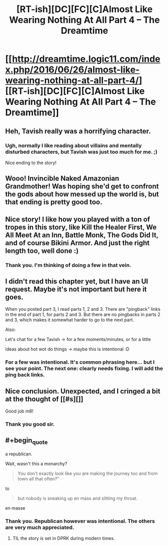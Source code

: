 #+TITLE: [RT-ish][DC][FC][C]Almost Like Wearing Nothing At All Part 4 – The Dreamtime

* [[http://dreamtime.logic11.com/index.php/2016/06/26/almost-like-wearing-nothing-at-all-part-4/][[RT-ish][DC][FC][C]Almost Like Wearing Nothing At All Part 4 – The Dreamtime]]
:PROPERTIES:
:Author: logic11
:Score: 12
:DateUnix: 1466941086.0
:END:

** Heh, Tavish really was a horrifying character.
:PROPERTIES:
:Author: traverseda
:Score: 4
:DateUnix: 1466942237.0
:END:

*** Ugh, normally I like reading about villains and mentally disturbed characters, but Tavish was just too much for me. ;)

Nice ending to the story!
:PROPERTIES:
:Author: xamueljones
:Score: 1
:DateUnix: 1466955640.0
:END:


** Wooo! Invincible Naked Amazonian Grandmother! Was hoping she'd get to confront the gods about how messed up the world is, but that ending is pretty good too.
:PROPERTIES:
:Author: GrecklePrime
:Score: 2
:DateUnix: 1466949242.0
:END:


** Nice story! I like how you played with a ton of tropes in this story, like Kill the Healer First, We All Meet At an Inn, Battle Monk, The Gods Did It, and of course Bikini Armor. And just the right length too, well done :)
:PROPERTIES:
:Author: luminarium
:Score: 2
:DateUnix: 1466980346.0
:END:

*** Thank you. I'm thinking of doing a few in that vein.
:PROPERTIES:
:Author: logic11
:Score: 2
:DateUnix: 1466984463.0
:END:


** I didn't read this chapter yet, but I have an UI request. Maybe it's not important but here it goes.

When you posted part 3, I read parts 1, 2 and 3. There are "pingback" links in the end of part 1, for parts 2 and 3. But there are no pingbacks in parts 2 and 3, which makes it somewhat harder to go to the next part.

Also:

Let's chat for a few Tavish -> for a few moments/minutes, or for a little

ideas about hot wot do things -> maybe this is intentional :D
:PROPERTIES:
:Author: rhaps0dy4
:Score: 1
:DateUnix: 1466957288.0
:END:

*** For a few was intentional. It's common phrasing here... but I see your point. The next one: clearly needs fixing. I will add the ping back links.
:PROPERTIES:
:Author: logic11
:Score: 1
:DateUnix: 1466960441.0
:END:


** Nice conclusion. Unexpected, and I cringed a bit at the thought of [[#s][]]

Good job m8!
:PROPERTIES:
:Author: Kishoto
:Score: 1
:DateUnix: 1467076231.0
:END:

*** Thank you good sir.
:PROPERTIES:
:Author: logic11
:Score: 1
:DateUnix: 1467079747.0
:END:


** #+begin_quote
  a republican.
#+end_quote

Wait, wasn't this a monarchy?

#+begin_quote
  You don't exactly look like you are making the journey too and from town all that often?”
#+end_quote

to

#+begin_quote
  but nobody is sneaking up en mass and slitting my throat.
#+end_quote

en masse
:PROPERTIES:
:Author: appropriate-username
:Score: 1
:DateUnix: 1467139523.0
:END:

*** Thank you. Republican however was intentional. The others are very much appreciated.
:PROPERTIES:
:Author: logic11
:Score: 2
:DateUnix: 1467155813.0
:END:

**** TIL the story is set in DPRK during modern times.
:PROPERTIES:
:Author: appropriate-username
:Score: 1
:DateUnix: 1467156250.0
:END:
